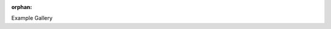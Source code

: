 :orphan:

.. _gallery_header:

Example Gallery



.. raw:: html

    <div class="sphx-glr-thumbnails">

.. thumbnail-parent-div-open

.. thumbnail-parent-div-close

.. raw:: html

    </div>



.. only:: html

 .. rst-class:: sphx-glr-signature

    `Gallery generated by Sphinx-Gallery <https://sphinx-gallery.github.io>`_
